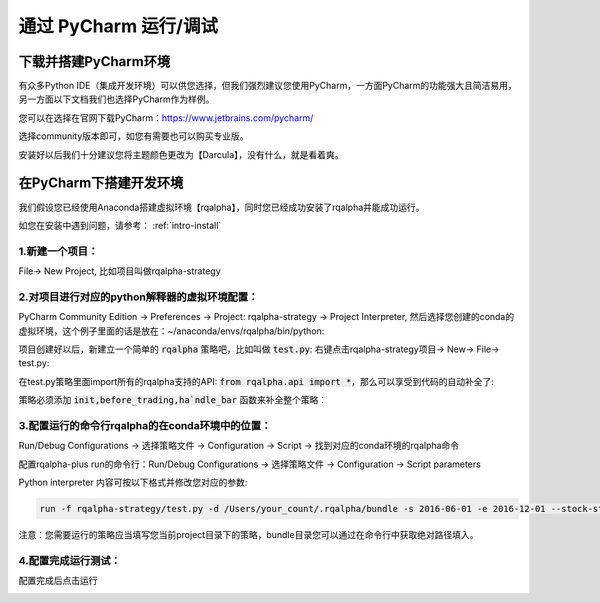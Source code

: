 .. _intro-under-ide:


==============================
通过 PyCharm 运行/调试
==============================


下载并搭建PyCharm环境
====================================


有众多Python IDE（集成开发环境）可以供您选择，但我们强烈建议您使用PyCharm，一方面PyCharm的功能强大且简洁易用，另一方面以下文档我们也选择PyCharm作为样例。

您可以在选择在官网下载PyCharm：https://www.jetbrains.com/pycharm/

选择community版本即可，如您有需要也可以购买专业版。

安装好以后我们十分建议您将主题颜色更改为【Darcula】，没有什么，就是看着爽。

.. image:: https://raw.githubusercontent.com/ricequant/rq-resource/master/rqalpha/pycharm-theme.png


在PyCharm下搭建开发环境
====================================

我们假设您已经使用Anaconda搭建虚拟环境【rqalpha】，同时您已经成功安装了rqalpha并能成功运行。

如您在安装中遇到问题，请参考： :ref:`intro-install`


1.新建一个项目：
-----------------------------------------

File→ New Project, 比如项目叫做rqalpha-strategy

.. image:: https://raw.githubusercontent.com/ricequant/rq-resource/master/rqalpha/create-project.jpeg


2.对项目进行对应的python解释器的虚拟环境配置：
---------------------------------------------------

PyCharm Community Edition → Preferences → Project: rqalpha-strategy → Project Interpreter, 然后选择您创建的conda的虚拟环境，这个例子里面的话是放在：~/anaconda/envs/rqalpha/bin/python:

.. image:: https://github.com/ricequant/rq-resource/blob/master/rqalpha/preferences.jpeg?raw=true

项目创建好以后，新建立一个简单的 :code:`rqalpha` 策略吧，比如叫做 :code:`test.py`: 右键点击rqalpha-strategy项目→ New→ File→ test.py:

在test.py策略里面import所有的rqalpha支持的API: :code:`from rqalpha.api import *`，那么可以享受到代码的自动补全了:

策略必须添加 :code:`init,before_trading,ha`ndle_bar` 函数来补全整个策略：

.. image:: https://raw.githubusercontent.com/ricequant/rq-resource/master/rqalpha/import.jpeg


3.配置运行的命令行rqalpha的在conda环境中的位置：
----------------------------------------------------

Run/Debug Configurations → 选择策略文件 → Configuration → Script → 找到对应的conda环境的rqalpha命令

.. image:: https://raw.githubusercontent.com/ricequant/rq-resource/master/rqalpha/config-one.jpeg

配置rqalpha-plus run的命令行：Run/Debug Configurations → 选择策略文件 → Configuration → Script parameters

.. image:: https://raw.githubusercontent.com/ricequant/rq-resource/master/rqalpha/config-two.jpeg

Python interpreter 内容可按以下格式并修改您对应的参数:

.. code-block:: bash

    run -f rqalpha-strategy/test.py -d /Users/your_count/.rqalpha/bundle -s 2016-06-01 -e 2016-12-01 --stock-starting-cash 100000 --benchmark 000300.XSHG

注意：您需要运行的策略应当填写您当前project目录下的策略，bundle目录您可以通过在命令行中获取绝对路径填入。


4.配置完成运行测试：
--------------------------------------------

配置完成后点击运行

.. image:: https://raw.githubusercontent.com/ricequant/rq-resource/master/rqalpha/run.jpeg

.. image:: https://raw.githubusercontent.com/ricequant/rq-resource/master/rqalpha/after-run.jpeg